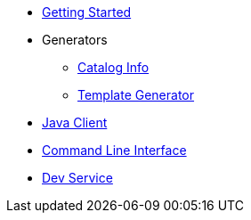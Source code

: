 * xref:index.adoc[Getting Started]

* Generators
** xref:catalog-info.adoc[Catalog Info]
** xref:template-generator.adoc[Template Generator]

* xref:client.adoc[Java Client]
* xref:cli.adoc[Command Line Interface]
* xref:dev-service.adoc[Dev Service]
